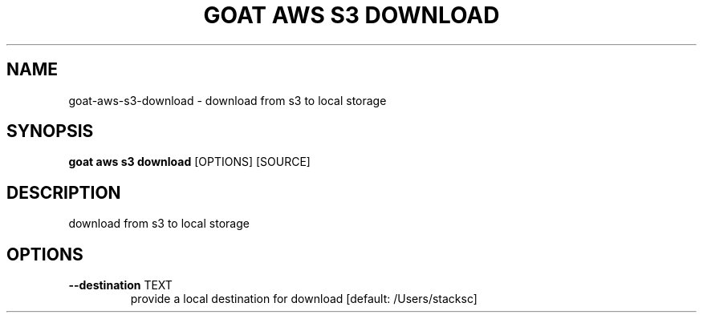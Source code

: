 .TH "GOAT AWS S3 DOWNLOAD" "1" "2023-09-21" "2023.9.20.2226" "goat aws s3 download Manual"
.SH NAME
goat\-aws\-s3\-download \- download from s3 to local storage
.SH SYNOPSIS
.B goat aws s3 download
[OPTIONS] [SOURCE]
.SH DESCRIPTION
download from s3 to local storage
.SH OPTIONS
.TP
\fB\-\-destination\fP TEXT
provide a local destination for download  [default: /Users/stacksc]
